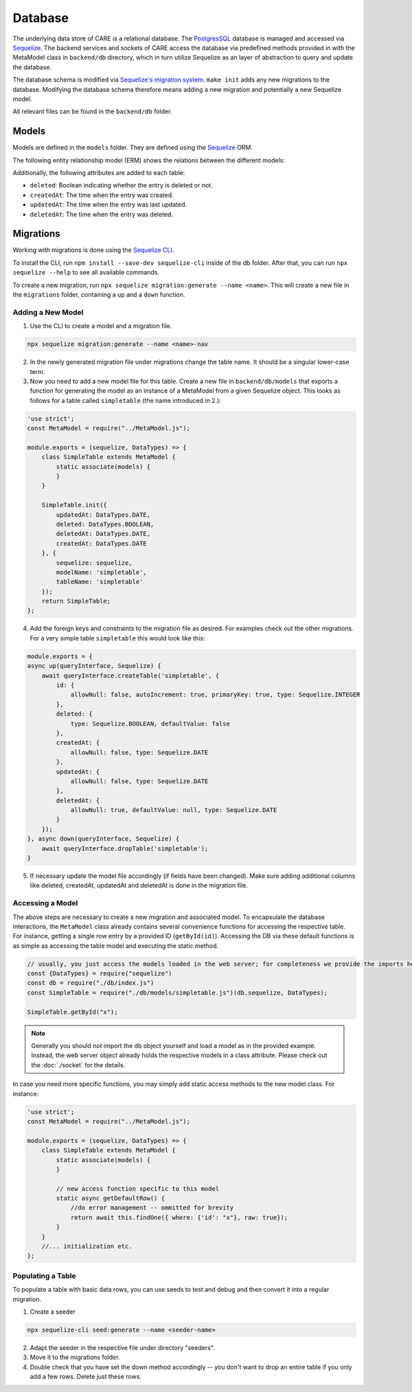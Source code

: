 Database
========

The underlying data store of CARE is a relational database. The `PostgresSQL <https://www.postgresql.org/>`_ database is
managed and accessed via `Sequelize <https://sequelize.org/>`_. The backend services and sockets of CARE access the
database via predefined methods provided in with the MetaModel class in ``backend/db`` directory, which in turn utilize Sequelize as an layer
of abstraction to query and update the database.

The database schema is modified via `Sequelize's migration system <https://sequelize.org/docs/v6/other-topics/migrations/>`_.
``make init`` adds any new migrations to the database. Modifying the database schema therefore means adding a new
migration and potentially a new Sequelize model.

All relevant files can be found in the ``backend/db`` folder.

Models
------

Models are defined in the ``models`` folder.
They are defined using the `Sequelize <http://docs.sequelizejs.com/>`_ ORM.

The following entity relationship model (ERM) shows the relations between the different models:

.. image:: ./ERM.drawio.svg
   :width: 100%
   :align: center

Additionally, the following attributes are added to each table:

- ``deleted``: Boolean indicating whether the entry is deleted or not.
- ``createdAt``: The time when the entry was created.
- ``updatedAt``: The time when the entry was last updated.
- ``deletedAt``: The time when the entry was deleted.

Migrations
----------

Working with migrations is done using the `Sequelize CLI <https://sequelize.org/docs/v6/other-topics/migrations/>`_.

To install the CLI, run ``npm install --save-dev sequelize-cli`` inside of the db folder.
After that, you can run ``npx sequelize --help`` to see all available commands.

To create a new migration, run ``npx sequelize migration:generate --name <name>``.
This will create a new file in the ``migrations`` folder, containing a ``up`` and a ``down`` function.



Adding a New Model
~~~~~~~~~~~~~~~~~~

1. Use the CLI to create a model and a migration file.

.. code-block:: bash

    npx sequelize migration:generate --name <name>-nav

2. In the newly generated migration file under migrations change the table name. It should be
   a singular lower-case term.
3. Now you need to add a new model file for this table. Create a new file in ``backend/db/models``
   that exports a function for generating the model as an instance of a MetaModel from a given
   Sequelize object. This looks as follows for a table called ``simpletable`` (the name introduced in 2.):

.. code-block:: javascript

    'use strict';
    const MetaModel = require("../MetaModel.js");

    module.exports = (sequelize, DataTypes) => {
        class SimpleTable extends MetaModel {
            static associate(models) {
            }
        }

        SimpleTable.init({
            updatedAt: DataTypes.DATE,
            deleted: DataTypes.BOOLEAN,
            deletedAt: DataTypes.DATE,
            createdAt: DataTypes.DATE
        }, {
            sequelize: sequelize,
            modelName: 'simpletable',
            tableName: 'simpletable'
        });
        return SimpleTable;
    };


4. Add the foreign keys and constraints to the migration file as desired. For examples check out
   the other migrations. For a very simple table ``simpletable`` this would look like this:

.. code-block:: javascript

    module.exports = {
    async up(queryInterface, Sequelize) {
        await queryInterface.createTable('simpletable', {
            id: {
                allowNull: false, autoIncrement: true, primaryKey: true, type: Sequelize.INTEGER
            },
            deleted: {
                type: Sequelize.BOOLEAN, defaultValue: false
            },
            createdAt: {
                allowNull: false, type: Sequelize.DATE
            },
            updatedAt: {
                allowNull: false, type: Sequelize.DATE
            },
            deletedAt: {
                allowNull: true, defaultValue: null, type: Sequelize.DATE
            }
        });
    }, async down(queryInterface, Sequelize) {
        await queryInterface.dropTable('simpletable');
    }

5. If necessary update the model file accordingly (if fields have been changed). Make sure adding additional columns
   like deleted, createdAt, updatedAt and deletedAt is done in the migration file.

Accessing a Model
~~~~~~~~~~~~~~~~~

The above steps are necessary to create a new migration and associated model. To encapsulate
the database interactions, the ``MetaModel`` class already contains several convenience functions for accessing the
respective table. For instance, getting a single row entry by a provided ID (``getById(id)``). Accessing the DB via
these default functions is as simple as accessing the table model and executing the static method.

.. code-block:: javascript

    // usually, you just access the models loaded in the web server; for completeness we provide the imports here:
    const {DataTypes} = require("sequelize")
    const db = require("./db/index.js")
    const SimpleTable = require("./db/models/simpletable.js")(db.sequelize, DataTypes);

    SimpleTable.getById("x");

.. note::
    Generally you should *not* import the db object yourself and load a model as in the provided example. Instead,
    the web server object already holds the respective models in a class attribute. Please check out the
    :doc:`./socket` for the details.

In case you need more specific functions, you may simply add static access methods to the new model class. For instance:

.. code-block:: javascript

    'use strict';
    const MetaModel = require("../MetaModel.js");

    module.exports = (sequelize, DataTypes) => {
        class SimpleTable extends MetaModel {
            static associate(models) {
            }

            // new access function specific to this model
            static async getDefaultRow() {
                //do error management -- ommitted for brevity
                return await this.findOne({ where: {'id': "x"}, raw: true});
            }
        }
        //... initialization etc.
    };


Populating a Table
~~~~~~~~~~~~~~~~~~

To populate a table with basic data rows, you can use seeds to test and debug and then
convert it into a regular migration.

1. Create a seeder

.. code-block:: bash

    npx sequelize-cli seed:generate --name <seeder-name>

2. Adapt the seeder in the respective file under directory "seeders".
3. Move it to the migrations folder.
4. Double check that you have set the down method accordingly -- you don't want
   to drop an entire table if you only add a few rows. Delete just these rows.




